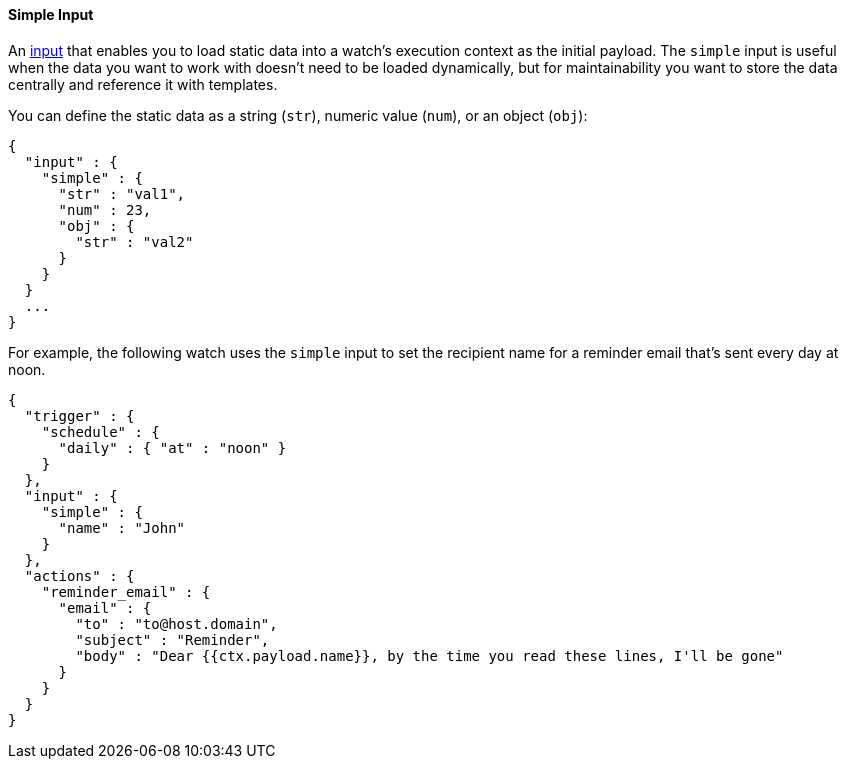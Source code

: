 [[input-simple]]
==== Simple Input

An <<input, input>> that enables you to load static data into a watch's execution context as the initial payload.  
The `simple` input is useful when the data you want to work with doesn't need to be loaded dynamically, but for
maintainability you want to store the data centrally and reference it with templates. 

You can define the static data as a string (`str`), numeric value (`num`), or an object (`obj`):

[source,json]
--------------------------------------------------
{
  "input" : {
    "simple" : {
      "str" : "val1",
      "num" : 23,
      "obj" : {
        "str" : "val2"
      }
    }
  }
  ...
}
--------------------------------------------------

For example, the following watch uses the `simple` input to set the recipient name
for a reminder email that's sent every day at noon.

[source,json]
--------------------------------------------------
{
  "trigger" : {
    "schedule" : {
      "daily" : { "at" : "noon" }
    }
  },
  "input" : {
    "simple" : {
      "name" : "John"
    }
  },
  "actions" : {
    "reminder_email" : {
      "email" : {
        "to" : "to@host.domain",
        "subject" : "Reminder",
        "body" : "Dear {{ctx.payload.name}}, by the time you read these lines, I'll be gone"
      }
    }
  }
}
--------------------------------------------------
